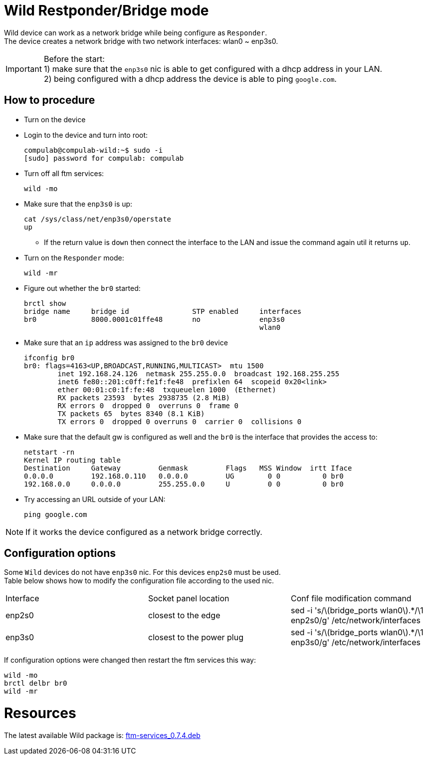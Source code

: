 # Wild Restponder/Bridge mode

Wild device can work as a network bridge while being configure as `Responder`. +
The device creates a network bridge with two network interfaces: wlan0 ~ enp3s0.

IMPORTANT: Before the start: +
1) make sure that the `enp3s0` nic is able to get configured with a dhcp address in your LAN. +
2) being configured with a dhcp address the device is able to ping `google.com`.

## How to procedure
* Turn on the device
* Login to the device and turn into root:
[source,code]
compulab@compulab-wild:~$ sudo -i
[sudo] password for compulab: compulab

* Turn off all ftm services:
[source,code]
wild -mo

* Make sure that the `enp3s0` is up:
[source,code]
cat /sys/class/net/enp3s0/operstate
up

** If the return value is `down` then connect the interface to the LAN and issue the command again util it returns `up`.

* Turn on the `Responder` mode:
[source,code]
wild -mr

* Figure out whether the `br0` started:
[source,code]
brctl show
bridge name     bridge id               STP enabled     interfaces
br0             8000.0001c01ffe48       no              enp3s0
                                                        wlan0

* Make sure that an `ip` address was assigned to the `br0` device
[source,code]
ifconfig br0
br0: flags=4163<UP,BROADCAST,RUNNING,MULTICAST>  mtu 1500
        inet 192.168.24.126  netmask 255.255.0.0  broadcast 192.168.255.255
        inet6 fe80::201:c0ff:fe1f:fe48  prefixlen 64  scopeid 0x20<link>
        ether 00:01:c0:1f:fe:48  txqueuelen 1000  (Ethernet)
        RX packets 23593  bytes 2938735 (2.8 MiB)
        RX errors 0  dropped 0  overruns 0  frame 0
        TX packets 65  bytes 8340 (8.1 KiB)
        TX errors 0  dropped 0 overruns 0  carrier 0  collisions 0
       
* Make sure that the default gw is configured as well and the `br0` is the interface that provides the access to:
[source,code]
netstart -rn
Kernel IP routing table
Destination     Gateway         Genmask         Flags   MSS Window  irtt Iface
0.0.0.0         192.168.0.110   0.0.0.0         UG        0 0          0 br0
192.168.0.0     0.0.0.0         255.255.0.0     U         0 0          0 br0

* Try accessing an URL outside of your LAN:
[source,code]
ping google.com

NOTE: If it works the device configured as a network bridge correctly.

## Configuration options

Some `Wild` devices do not have `enp3s0` nic. For this devices `enp2s0` must be used. +
Table below shows how to modify the configuration file according to the used nic.

|=====
|Interface|Socket panel location|Conf file modification command
|enp2s0|closest to the edge| sed -i 's/\(bridge_ports wlan0\).*/\1 enp2s0/g' /etc/network/interfaces
|enp3s0|closest to the power plug| sed -i 's/\(bridge_ports wlan0\).*/\1 enp3s0/g' /etc/network/interfaces
|=====

If configuration options were changed then restart the ftm services this way:
[source,code]
wild -mo
brctl delbr br0
wild -mr

# Resources
The latest available Wild package is: https://drive.google.com/file/d/1qm6ot_MSDO4Ir3yHyEz7XvwwaLqaC1OM/view?usp=sharing[ftm-services_0.7.4.deb]
